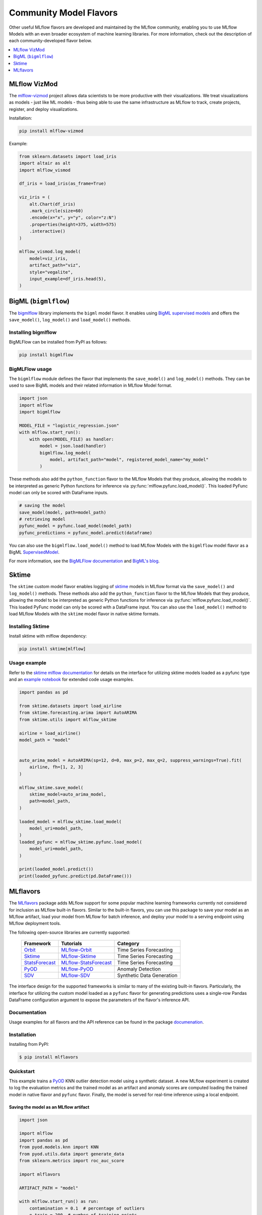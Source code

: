 .. _community-model-flavors:

=======================
Community Model Flavors
=======================

Other useful MLflow flavors are developed and maintained by the
MLflow community, enabling you to use MLflow Models with an
even broader ecosystem of machine learning libraries. For more information,
check out the description of each community-developed flavor below.

.. contents::
  :local:
  :depth: 1

MLflow VizMod
-------------

The `mlflow-vizmod <https://github.com/JHibbard/mlflow-vizmod/>`_ project allows data scientists
to be more productive with their visualizations. We treat visualizations as models - just like ML
models - thus being able to use the same infrastructure as MLflow to track, create projects,
register, and deploy visualizations.

Installation:

.. code-block:: bash

    pip install mlflow-vizmod

Example:

.. code-block:: python

    from sklearn.datasets import load_iris
    import altair as alt
    import mlflow_vismod

    df_iris = load_iris(as_frame=True)

    viz_iris = (
        alt.Chart(df_iris)
        .mark_circle(size=60)
        .encode(x="x", y="y", color="z:N")
        .properties(height=375, width=575)
        .interactive()
    )

    mlflow_vismod.log_model(
        model=viz_iris,
        artifact_path="viz",
        style="vegalite",
        input_example=df_iris.head(5),
    )

BigML (``bigmlflow``)
---------------------

The `bigmlflow <https://github.com/bigmlcom/bigmlflow>`_ library implements
the ``bigml`` model flavor. It enables using
`BigML supervised models <https://bigml.readthedocs.io/en/latest/local_resources.html>`_
and offers the ``save_model()``, ``log_model()`` and ``load_model()`` methods.

Installing bigmlflow
^^^^^^^^^^^^^^^^^^^^

BigMLFlow can be installed from PyPI as follows:


.. code-block:: bash

    pip install bigmlflow

BigMLFlow usage
^^^^^^^^^^^^^^^

The ``bigmlflow`` module defines the flavor that implements the
``save_model()`` and ``log_model()`` methods. They can be used
to save BigML models and their related information in MLflow Model format.

.. code-block:: python

    import json
    import mlflow
    import bigmlflow

    MODEL_FILE = "logistic_regression.json"
    with mlflow.start_run():
        with open(MODEL_FILE) as handler:
            model = json.load(handler)
            bigmlflow.log_model(
                model, artifact_path="model", registered_model_name="my_model"
            )

These methods also add the ``python_function`` flavor to the MLflow Models
that they produce, allowing the models to be interpreted as generic Python
functions for inference via :py:func:`mlflow.pyfunc.load_model()`.
This loaded PyFunc model can only be scored with DataFrame inputs.

.. code-block:: python

    # saving the model
    save_model(model, path=model_path)
    # retrieving model
    pyfunc_model = pyfunc.load_model(model_path)
    pyfunc_predictions = pyfunc_model.predict(dataframe)

You can also use the ``bigmlflow.load_model()`` method to load MLflow Models
with the ``bigmlflow`` model flavor as a BigML
`SupervisedModel <https://bigml.readthedocs.io/en/latest/local_resources.html#local-supervised-model>`_.

For more information, see the
`BigMLFlow documentation <https://bigmlflow.readthedocs.io/en/latest/>`_
and `BigML's blog <https://blog.bigml.com/2022/10/25/easily-operating-machine-learning-models/>`_.

Sktime
------

The ``sktime`` custom model flavor enables logging of `sktime <https://github.com/sktime/sktime>`_ models in MLflow
format via the ``save_model()`` and ``log_model()`` methods. These methods also add the ``python_function`` flavor to the MLflow Models that they produce, allowing the
model to be interpreted as generic Python functions for inference via :py:func:`mlflow.pyfunc.load_model()`.
This loaded PyFunc model can only be scored with a DataFrame input.
You can also use the ``load_model()`` method to load MLflow Models with the ``sktime``
model flavor in native sktime formats.

Installing Sktime
^^^^^^^^^^^^^^^^^

Install sktime with mlflow dependency:

.. code-block:: bash

    pip install sktime[mlflow]

Usage example
^^^^^^^^^^^^^

Refer to the `sktime mlflow documentation <https://www.sktime.net/en/latest/api_reference/deployment.html>`_ for details on the interface for utilizing sktime models loaded as a pyfunc type and an `example notebook <https://github.com/sktime/sktime/blob/main/examples/mlflow.ipynb>`_ for extended code usage examples.

.. code-block:: python

    import pandas as pd

    from sktime.datasets import load_airline
    from sktime.forecasting.arima import AutoARIMA
    from sktime.utils import mlflow_sktime

    airline = load_airline()
    model_path = "model"


    auto_arima_model = AutoARIMA(sp=12, d=0, max_p=2, max_q=2, suppress_warnings=True).fit(
        airline, fh=[1, 2, 3]
    )

    mlflow_sktime.save_model(
        sktime_model=auto_arima_model,
        path=model_path,
    )

    loaded_model = mlflow_sktime.load_model(
        model_uri=model_path,
    )
    loaded_pyfunc = mlflow_sktime.pyfunc.load_model(
        model_uri=model_path,
    )

    print(loaded_model.predict())
    print(loaded_pyfunc.predict(pd.DataFrame()))

MLflavors
---------

The `MLflavors <https://github.com/ml-toolkits/mlflavors>`_ package adds MLflow support for some
popular machine learning frameworks currently not considered for inclusion as MLflow built-in
flavors. Similar to the built-in flavors, you can use this package to save your model as an MLflow
artifact, load your model from MLflow for batch inference, and deploy your model to a serving 
endpoint using MLflow deployment tools.

The following open-source libraries are currently supported:

    .. list-table::

      * - **Framework**
        - **Tutorials**
        - **Category**
      * - `Orbit <https://github.com/uber/orbit>`_
        - `MLflow-Orbit <https://mlflavors.readthedocs.io/en/latest/examples.html#orbit>`_
        - Time Series Forecasting
      * - `Sktime <https://github.com/sktime/sktime>`_
        - `MLflow-Sktime <https://mlflavors.readthedocs.io/en/latest/examples.html#sktime>`_
        - Time Series Forecasting
      * - `StatsForecast <https://github.com/Nixtla/statsforecast>`_
        - `MLflow-StatsForecast <https://mlflavors.readthedocs.io/en/latest/examples.html#statsforecast>`_
        - Time Series Forecasting
      * - `PyOD <https://github.com/yzhao062/pyod>`_
        - `MLflow-PyOD <https://mlflavors.readthedocs.io/en/latest/examples.html#pyod>`_
        - Anomaly Detection
      * - `SDV <https://github.com/sdv-dev/SDV>`_
        - `MLflow-SDV <https://mlflavors.readthedocs.io/en/latest/examples.html#sdv>`_
        - Synthetic Data Generation

The interface design for the supported frameworks is similar to many of the existing built-in
flavors. Particularly, the interface for utilizing the custom model loaded as a ``pyfunc`` flavor
for generating predictions uses a single-row Pandas DataFrame configuration argument to expose the
parameters of the flavor's inference API.

Documentation
^^^^^^^^^^^^^

Usage examples for all flavors and the API reference can be found in the package
`documenation <https://mlflavors.readthedocs.io/en/latest/index.html>`_.


Installation
^^^^^^^^^^^^

Installing from PyPI:

.. code-block:: bash

   $ pip install mlflavors

Quickstart
^^^^^^^^^^

This example trains a `PyOD <https://github.com/yzhao062/pyod>`_ KNN outlier detection
model using a synthetic dataset. A new MLflow experiment is created to log the evaluation
metrics and the trained model as an artifact and anomaly scores are computed loading the
trained model in native flavor and ``pyfunc`` flavor. Finally, the model is served
for real-time inference using a local endpoint.

Saving the model as an MLflow artifact
~~~~~~~~~~~~~~~~~~~~~~~~~~~~~~~~~~~~~~

.. code-block:: python

    import json

    import mlflow
    import pandas as pd
    from pyod.models.knn import KNN
    from pyod.utils.data import generate_data
    from sklearn.metrics import roc_auc_score

    import mlflavors

    ARTIFACT_PATH = "model"

    with mlflow.start_run() as run:
        contamination = 0.1  # percentage of outliers
        n_train = 200  # number of training points
        n_test = 100  # number of testing points

        X_train, X_test, _, y_test = generate_data(
            n_train=n_train, n_test=n_test, contamination=contamination
        )

        # Train kNN detector
        clf = KNN()
        clf.fit(X_train)

        # Evaluate model
        y_test_scores = clf.decision_function(X_test)

        metrics = {
            "roc": roc_auc_score(y_test, y_test_scores),
        }

        print(f"Metrics: \n{json.dumps(metrics, indent=2)}")

        # Log metrics
        mlflow.log_metrics(metrics)

        # Log model using pickle serialization (default).
        mlflavors.pyod.log_model(
            pyod_model=clf,
            artifact_path=ARTIFACT_PATH,
            serialization_format="pickle",
        )
        model_uri = mlflow.get_artifact_uri(ARTIFACT_PATH)

    # Print the run id wich is used below for serving the model to a local REST API endpoint
    print(f"\nMLflow run id:\n{run.info.run_id}")

Loading the model from MLflow
~~~~~~~~~~~~~~~~~~~~~~~~~~~~~

Make a prediction loading the model from MLflow in native format:

.. code-block:: python

    loaded_model = mlflavors.pyod.load_model(model_uri=model_uri)
    print(loaded_model.decision_function(X_test))

Make a prediction loading the model from MLflow in ``pyfunc`` format:

.. code-block:: python

    loaded_pyfunc = mlflavors.pyod.pyfunc.load_model(model_uri=model_uri)

    # Create configuration DataFrame
    predict_conf = pd.DataFrame(
        [
            {
                "X": X_test,
                "predict_method": "decision_function",
            }
        ]
    )

    print(loaded_pyfunc.predict(predict_conf)[0])

Serving the model using an endpoint
~~~~~~~~~~~~~~~~~~~~~~~~~~~~~~~~~~~

To serve the model using a local REST API endpoint run the command below where you substitute
the run id printed above:

.. code-block:: bash

    mlflow models serve -m runs:/<run_id>/model --env-manager local --host 127.0.0.1

Similarly, you could serve the model using an endpoint in the cloud (e.g. Azure ML, AWS SageMaker,
etc.) using
`MLflow deployment tools <https://mlflow.org/docs/latest/models.html#built-in-deployment-tools>`_.
Open a new terminal and run the below model scoring script to request a prediction from the served
model:

.. code-block:: python

    import pandas as pd
    import requests
    from pyod.utils.data import generate_data

    contamination = 0.1  # percentage of outliers
    n_train = 200  # number of training points
    n_test = 100  # number of testing points

    _, X_test, _, _ = generate_data(
        n_train=n_train, n_test=n_test, contamination=contamination
    )

    # Define local host and endpoint url
    host = "127.0.0.1"
    url = f"http://{host}:5000/invocations"

    # Convert to list for JSON serialization
    X_test_list = X_test.tolist()

    # Create configuration DataFrame
    predict_conf = pd.DataFrame(
        [
            {
                "X": X_test_list,
                "predict_method": "decision_function",
            }
        ]
    )

    # Create dictionary with pandas DataFrame in the split orientation
    json_data = {"dataframe_split": predict_conf.to_dict(orient="split")}

    # Score model
    response = requests.post(url, json=json_data)
    print(response.json())
